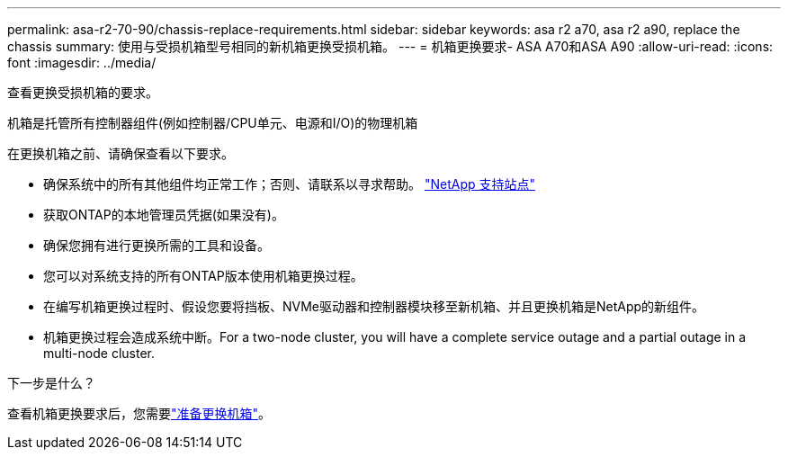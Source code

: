 ---
permalink: asa-r2-70-90/chassis-replace-requirements.html 
sidebar: sidebar 
keywords: asa r2 a70, asa r2 a90, replace the chassis 
summary: 使用与受损机箱型号相同的新机箱更换受损机箱。 
---
= 机箱更换要求- ASA A70和ASA A90
:allow-uri-read: 
:icons: font
:imagesdir: ../media/


[role="lead"]
查看更换受损机箱的要求。

机箱是托管所有控制器组件(例如控制器/CPU单元、电源和I/O)的物理机箱

在更换机箱之前、请确保查看以下要求。

* 确保系统中的所有其他组件均正常工作；否则、请联系以寻求帮助。 http://mysupport.netapp.com/["NetApp 支持站点"^]
* 获取ONTAP的本地管理员凭据(如果没有)。
* 确保您拥有进行更换所需的工具和设备。
* 您可以对系统支持的所有ONTAP版本使用机箱更换过程。
* 在编写机箱更换过程时、假设您要将挡板、NVMe驱动器和控制器模块移至新机箱、并且更换机箱是NetApp的新组件。
* 机箱更换过程会造成系统中断。For a two-node cluster, you will have a complete service outage and a partial outage in a multi-node cluster.


.下一步是什么？
查看机箱更换要求后，您需要link:chassis-replace-prepare.html["准备更换机箱"]。
